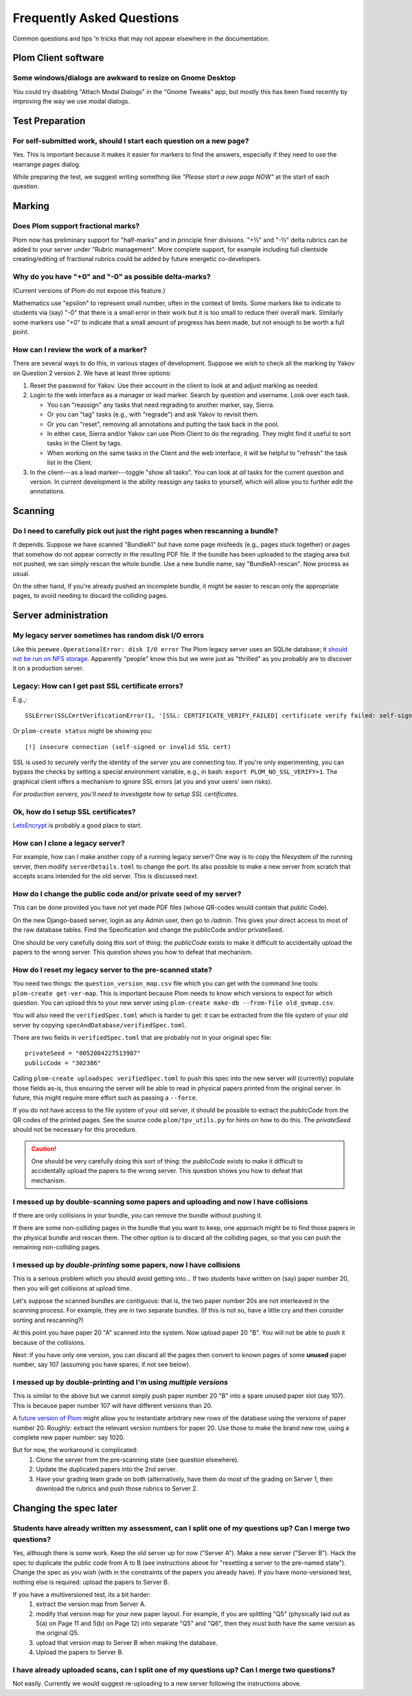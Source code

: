 .. Plom documentation
   Copyright (C) 2019-2024 Colin B. Macdonald
   SPDX-License-Identifier: AGPL-3.0-or-later

Frequently Asked Questions
==========================

Common questions and tips 'n tricks that may not appear elsewhere in the
documentation.


Plom Client software
--------------------

Some windows/dialogs are awkward to resize on Gnome Desktop
^^^^^^^^^^^^^^^^^^^^^^^^^^^^^^^^^^^^^^^^^^^^^^^^^^^^^^^^^^^

You could try disabling "Attach Modal Dialogs" in the "Gnome Tweaks" app,
but mostly this has been fixed recently by improving the way we use modal dialogs.



Test Preparation
----------------

For self-submitted work, should I start each question on a new page?
^^^^^^^^^^^^^^^^^^^^^^^^^^^^^^^^^^^^^^^^^^^^^^^^^^^^^^^^^^^^^^^^^^^^

Yes.  This is important because it makes it easier for markers to find the
answers, especially if they need to use the rearrange pages dialog.

While preparing the test, we suggest writing something like *"Please start
a new page NOW"* at the start of each question.



Marking
-------

Does Plom support fractional marks?
^^^^^^^^^^^^^^^^^^^^^^^^^^^^^^^^^^^

Plom now has preliminary support for "half-marks" and in principle
finer divisions.  "+½" and "-½" delta rubrics can be added to your
server under "Rubric management".  More complete support, for example
including full clientside creating/editing of fractional rubrics could
be added by future energetic co-developers.



Why do you have "+0" and "-0" as possible delta-marks?
^^^^^^^^^^^^^^^^^^^^^^^^^^^^^^^^^^^^^^^^^^^^^^^^^^^^^^

(Current versions of Plom do not expose this feature.)

Mathematics use "epsilon" to represent small number, often in the
context of limits. Some markers like to indicate to students via (say)
"-0" that there is a small error in their work but it is too small to
reduce their overall mark. Similarly some markers use "+0" to indicate
that a small amount of progress has been made, but not enough to be
worth a full point.


How can I review the work of a marker?
^^^^^^^^^^^^^^^^^^^^^^^^^^^^^^^^^^^^^^

There are several ways to do this, in various stages of development.
Suppose we wish to check all the marking by Yakov on Question 2
version 2.  We have at least three options:

1. Reset the password for Yakov.  Use their account in the client to
   look at and adjust marking as needed.

2. Login to the web interface as a manager or lead marker.  Search by
   question and username.  Look over each task.

   * You can "reassign" any tasks that need regrading to another
     marker, say, Sierra.
   * Or you can "tag" tasks (e.g., with "regrade") and ask Yakov to
     revisit them.
   * Or you can "reset", removing all annotations and putting the task
     back in the pool.
   * In either case, Sierra and/or Yakov can use Plom Client to do the
     regrading.  They might find it useful to sort tasks in the Client
     by tags.
   * When working on the same tasks in the Client and the web
     interface, it will be helpful to "refresh" the task list in the
     Client.

3. In the client---as a lead marker---toggle "show all tasks".  You
   can look at *all* tasks for the current question and version.
   In current development is the ability reassign any tasks to
   yourself, which will allow you to further edit the annotations.



Scanning
--------

Do I need to carefully pick out just the right pages when rescanning a bundle?
^^^^^^^^^^^^^^^^^^^^^^^^^^^^^^^^^^^^^^^^^^^^^^^^^^^^^^^^^^^^^^^^^^^^^^^^^^^^^^

It depends.  Suppose we have scanned "BundleA1" but have some page
misfeeds (e.g., pages stuck together) or pages that somehow do not
appear correctly in the resulting PDF file.  If the bundle has been
uploaded to the staging area but not pushed, we can simply rescan the
whole bundle.  Use a new bundle name, say "BundleA1-rescan".  Now
process as usual.

On the other hand, If you're already pushed an incomplete bundle, it
might be easier to rescan only the appropriate pages, to avoid needing
to discard the colliding pages.



Server administration
---------------------

My legacy server sometimes has random disk I/O errors
^^^^^^^^^^^^^^^^^^^^^^^^^^^^^^^^^^^^^^^^^^^^^^^^^^^^^

Like this ``peewee.OperationalError: disk I/O error``
The Plom legacy server uses an SQLite database; it
`should not be run on NFS storage <https://gitlab.com/plom/plom/-/issues/811>`_.
Apparently "people" know this but we were just as "thrilled" as you probably
are to discover it on a production server.


Legacy: How can I get past SSL certificate errors?
^^^^^^^^^^^^^^^^^^^^^^^^^^^^^^^^^^^^^^^^^^^^^^^^^^

E.g.,::

    SSLError(SSLCertVerificationError(1, '[SSL: CERTIFICATE_VERIFY_FAILED] certificate verify failed: self-signed certificate (_ssl.c:997)'))

Or ``plom-create status`` might be showing you::

    [!] insecure connection (self-signed or invalid SSL cert)

SSL is used to securely verify the identity of the server you are
connecting too.
If you're only experimenting, you can bypass the checks by setting a
special environment variable, e.g., in bash:
``export PLOM_NO_SSL_VERIFY=1``.
The graphical client offers a mechanism to ignore SSL errors (at you
and your users' own risks).

*For production servers, you'll need to investigate how to setup SSL
certificates.*


Ok, how do I setup SSL certificates?
^^^^^^^^^^^^^^^^^^^^^^^^^^^^^^^^^^^^

`LetsEncrypt <https://letsencrypt.org>`_ is probably a good place to start.


How can I clone a legacy server?
^^^^^^^^^^^^^^^^^^^^^^^^^^^^^^^^

For example, how can I make another copy of a running legacy server?  One way
is to copy the filesystem of the running server, then modify
``serverDetails.toml`` to change the port.
Its also possible to make a new server from scratch that accepts scans
intended for the old server.  This is discussed next.


How do I change the public code and/or private seed of my server?
^^^^^^^^^^^^^^^^^^^^^^^^^^^^^^^^^^^^^^^^^^^^^^^^^^^^^^^^^^^^^^^^^

This can be done provided you have not yet made PDF files (whose
QR-codes would contain that public Code).

On the new Django-based server, login as any Admin user, then go to `/admin`.
This gives your direct access to most of the raw database tables.
Find the Specification and change the publicCode and/or privateSeed.

One should be very carefully doing this sort of thing: the
`publicCode` exists to make it difficult to accidentally upload the
papers to the wrong server.  This question shows you how to defeat
that mechanism.


How do I reset my legacy server to the pre-scanned state?
^^^^^^^^^^^^^^^^^^^^^^^^^^^^^^^^^^^^^^^^^^^^^^^^^^^^^^^^^

You need two things: the ``question_version_map.csv`` file which you
can get with the command line tools: ``plom-create get-ver-map``.
This is important because Plom needs to know which versions to expect
for which question.  You can upload this to your new server using
``plom-create make-db --from-file old_qvmap.csv``.

You will also need the ``verifiedSpec.toml`` which is harder to get:
it can be extracted from the file system of your old server by copying
``specAndDatabase/verifiedSpec.toml``.

There are two fields in ``verifiedSpec.toml`` that are probably not
in your original spec file::

    privateSeed = "0052084227513987"
    publicCode = "302386"

Calling ``plom-create uploadspec verifiedSpec.toml`` to push this spec
into the new server will (currently) populate those fields as-is,
thus ensuring the server will be able to read in physical papers
printed from the original server.  In future, this might require
more effort such as passing a ``--force``.

If you do not have access to the file system of your old server, it
should be possible to extract the `publicCode` from the QR codes of
the printed pages.  See the source code ``plom/tpv_utils.py`` for
hints on how to do this.  The `privateSeed` should not be necessary
for this procedure.

.. caution::
    One should be very carefully doing this sort of thing: the
    `publicCode` exists to make it difficult to accidentally upload the
    papers to the wrong server.  This question shows you how to defeat
    that mechanism.


I messed up by double-scanning some papers and uploading and now I have collisions
^^^^^^^^^^^^^^^^^^^^^^^^^^^^^^^^^^^^^^^^^^^^^^^^^^^^^^^^^^^^^^^^^^^^^^^^^^^^^^^^^^

If there are only collisions in your bundle, you can remove the bundle
without pushing it.

If there are some non-colliding pages in the bundle that you want to
keep, one approach might be to find those papers in the physical
bundle and rescan them.  The other option is to discard all the
colliding pages, so that you can push the remaining non-colliding
pages.


I messed up by *double-printing* some papers, now I have collisions
^^^^^^^^^^^^^^^^^^^^^^^^^^^^^^^^^^^^^^^^^^^^^^^^^^^^^^^^^^^^^^^^^^^

This is a serious problem which you should avoid getting into...
If two students have written on (say) paper number 20, then you will
get collisions at upload time.

Let's suppose the scanned bundles are contiguous: that is, the two
paper number 20s are not interleaved in the scanning process.  For
example, they are in two separate bundles.  (If this is not so, have
a little cry and then consider sorting and rescanning?)

At this point you have paper 20 "A" scanned into the system.  Now
upload paper 20 "B".  You will not be able to push it because of the
collisions.

Next: if you have only one version, you can discard all the pages
then convert to known pages of some **unused**
paper number, say 107 (assuming you have spares; if not see below).


I messed up by double-printing and I'm using *multiple versions*
^^^^^^^^^^^^^^^^^^^^^^^^^^^^^^^^^^^^^^^^^^^^^^^^^^^^^^^^^^^^^^^^

This is similar to the above but we cannot simply push paper number
20 "B" into a spare unused paper slot (say 107).  This is because
paper number 107 will have different versions than 20.

A `future version of Plom <https://gitlab.com/plom/plom/-/issues/1745>`_
might allow you to instantiate arbitrary new rows of the database using
the versions of paper number 20.  Roughly: extract the relevant
version numbers for paper 20.  Use those
to make the brand new row, using a complete new paper number: say 1020.

But for now, the workaround is complicated:
  1. Clone the server from the pre-scanning state (see question
     elsewhere).
  2. Update the duplicated papers into the 2nd server.
  3. Have your grading team grade on both (alternatively, have them
     do most of the grading on Server 1, then download the rubrics
     and push those rubrics to Server 2.



Changing the spec later
-----------------------

Students have already written my assessment, can I split one of my questions up?  Can I merge two questions?
^^^^^^^^^^^^^^^^^^^^^^^^^^^^^^^^^^^^^^^^^^^^^^^^^^^^^^^^^^^^^^^^^^^^^^^^^^^^^^^^^^^^^^^^^^^^^^^^^^^^^^^^^^^^

Yes, although there is some work.  Keep the old server up for now
("Server A").  Make a new server ("Server B").  Hack the spec to
duplicate the public code from A to B (see instructions above for
"resetting a server to the pre-named state").  Change the spec as you
wish (with in the constraints of the papers you already have).  If you
have mono-versioned test, nothing else is required: upload the papers
to Server B.

If you have a multiversioned test, its a bit harder:
  1. extract the version map from Server A.
  2. modify that version map for your new paper layout.  For example,
     if you are splitting "Q5" (physically laid out as 5(a) on Page 11
     and 5(b) on Page 12) into separate "Q5" and "Q6", then they must
     both have the same version as the original Q5.
  3. upload that version map to Server B when making the database.
  4. Upload the papers to Server B.


I have already uploaded scans, can I split one of my questions up?  Can I merge two questions?
^^^^^^^^^^^^^^^^^^^^^^^^^^^^^^^^^^^^^^^^^^^^^^^^^^^^^^^^^^^^^^^^^^^^^^^^^^^^^^^^^^^^^^^^^^^^^^

Not easily.  Currently we would suggest re-uploading to a new server
following the instructions above.
